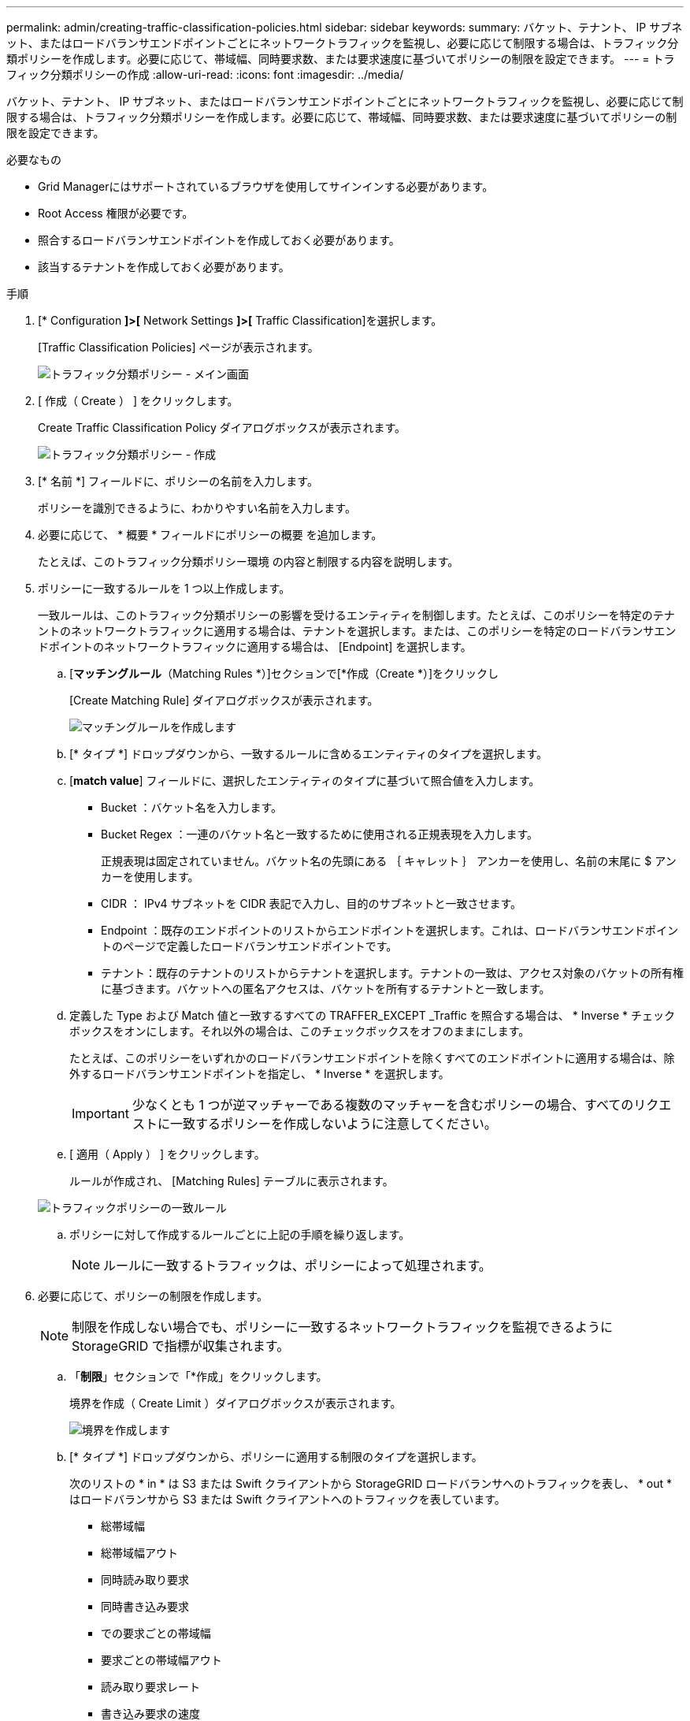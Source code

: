 ---
permalink: admin/creating-traffic-classification-policies.html 
sidebar: sidebar 
keywords:  
summary: バケット、テナント、 IP サブネット、またはロードバランサエンドポイントごとにネットワークトラフィックを監視し、必要に応じて制限する場合は、トラフィック分類ポリシーを作成します。必要に応じて、帯域幅、同時要求数、または要求速度に基づいてポリシーの制限を設定できます。 
---
= トラフィック分類ポリシーの作成
:allow-uri-read: 
:icons: font
:imagesdir: ../media/


[role="lead"]
バケット、テナント、 IP サブネット、またはロードバランサエンドポイントごとにネットワークトラフィックを監視し、必要に応じて制限する場合は、トラフィック分類ポリシーを作成します。必要に応じて、帯域幅、同時要求数、または要求速度に基づいてポリシーの制限を設定できます。

.必要なもの
* Grid Managerにはサポートされているブラウザを使用してサインインする必要があります。
* Root Access 権限が必要です。
* 照合するロードバランサエンドポイントを作成しておく必要があります。
* 該当するテナントを作成しておく必要があります。


.手順
. [* Configuration *]>[* Network Settings *]>[* Traffic Classification]を選択します。
+
[Traffic Classification Policies] ページが表示されます。

+
image::../media/traffic_classification_policies_main_screen.png[トラフィック分類ポリシー - メイン画面]

. [ 作成（ Create ） ] をクリックします。
+
Create Traffic Classification Policy ダイアログボックスが表示されます。

+
image::../media/traffic_classification_policy_create.png[トラフィック分類ポリシー - 作成]

. [* 名前 *] フィールドに、ポリシーの名前を入力します。
+
ポリシーを識別できるように、わかりやすい名前を入力します。

. 必要に応じて、 * 概要 * フィールドにポリシーの概要 を追加します。
+
たとえば、このトラフィック分類ポリシー環境 の内容と制限する内容を説明します。

. ポリシーに一致するルールを 1 つ以上作成します。
+
一致ルールは、このトラフィック分類ポリシーの影響を受けるエンティティを制御します。たとえば、このポリシーを特定のテナントのネットワークトラフィックに適用する場合は、テナントを選択します。または、このポリシーを特定のロードバランサエンドポイントのネットワークトラフィックに適用する場合は、 [Endpoint] を選択します。

+
.. [*マッチングルール*（Matching Rules *）]セクションで[*作成（Create *）]をクリックし
+
[Create Matching Rule] ダイアログボックスが表示されます。

+
image::../media/traffic_classification_policy_create_matching_rule.png[マッチングルールを作成します]

.. [* タイプ *] ドロップダウンから、一致するルールに含めるエンティティのタイプを選択します。
.. [*match value*] フィールドに、選択したエンティティのタイプに基づいて照合値を入力します。
+
*** Bucket ：バケット名を入力します。
*** Bucket Regex ：一連のバケット名と一致するために使用される正規表現を入力します。
+
正規表現は固定されていません。バケット名の先頭にある ｛ キャレット ｝ アンカーを使用し、名前の末尾に $ アンカーを使用します。

*** CIDR ： IPv4 サブネットを CIDR 表記で入力し、目的のサブネットと一致させます。
*** Endpoint ：既存のエンドポイントのリストからエンドポイントを選択します。これは、ロードバランサエンドポイントのページで定義したロードバランサエンドポイントです。
*** テナント：既存のテナントのリストからテナントを選択します。テナントの一致は、アクセス対象のバケットの所有権に基づきます。バケットへの匿名アクセスは、バケットを所有するテナントと一致します。


.. 定義した Type および Match 値と一致するすべての TRAFFER_EXCEPT _Traffic を照合する場合は、 * Inverse * チェックボックスをオンにします。それ以外の場合は、このチェックボックスをオフのままにします。
+
たとえば、このポリシーをいずれかのロードバランサエンドポイントを除くすべてのエンドポイントに適用する場合は、除外するロードバランサエンドポイントを指定し、 * Inverse * を選択します。

+

IMPORTANT: 少なくとも 1 つが逆マッチャーである複数のマッチャーを含むポリシーの場合、すべてのリクエストに一致するポリシーを作成しないように注意してください。

.. [ 適用（ Apply ） ] をクリックします。
+
ルールが作成され、 [Matching Rules] テーブルに表示されます。

+
image::../media/traffic_classification_policy_rules.png[トラフィックポリシーの一致ルール]

.. ポリシーに対して作成するルールごとに上記の手順を繰り返します。
+

NOTE: ルールに一致するトラフィックは、ポリシーによって処理されます。



. 必要に応じて、ポリシーの制限を作成します。
+

NOTE: 制限を作成しない場合でも、ポリシーに一致するネットワークトラフィックを監視できるように StorageGRID で指標が収集されます。

+
.. 「*制限*」セクションで「*作成」をクリックします。
+
境界を作成（ Create Limit ）ダイアログボックスが表示されます。

+
image::../media/traffic_classification_policy_create_limit.png[境界を作成します]

.. [* タイプ *] ドロップダウンから、ポリシーに適用する制限のタイプを選択します。
+
次のリストの * in * は S3 または Swift クライアントから StorageGRID ロードバランサへのトラフィックを表し、 * out * はロードバランサから S3 または Swift クライアントへのトラフィックを表しています。

+
*** 総帯域幅
*** 総帯域幅アウト
*** 同時読み取り要求
*** 同時書き込み要求
*** での要求ごとの帯域幅
*** 要求ごとの帯域幅アウト
*** 読み取り要求レート
*** 書き込み要求の速度
+
[NOTE]
====
ポリシーを作成して、アグリゲートの帯域幅を制限したり、要求ごとの帯域幅を制限したりできます。ただし、 StorageGRID では、両方のタイプの帯域幅を同時に制限することはできません。アグリゲートの帯域幅の制限により、制限のないトラフィックにパフォーマンスが若干低下する可能性があります。

====
+
帯域幅の制限については、設定された制限のタイプに最も一致するポリシーが StorageGRID によって適用されます。たとえば、トラフィックを一方向のみに制限するポリシーがある場合、帯域幅制限が設定されている他のポリシーと一致するトラフィックがあっても、反対方向のトラフィックは無制限になります。StorageGRID は、帯域幅制限の「ベスト」マッチを次の順序で実装します。

+
**** 正確な IP アドレス（ /32 マスク）
**** 正確なバケット名
**** バケットの正規表現
**** テナント
**** エンドポイント
**** 正確でない CIDR の一致（ /32 ではない）
**** 逆一致




.. [* 値 *] フィールドに、選択した制限のタイプの数値を入力します。
+
制限を選択すると、想定される単位が表示されます。

.. [ 適用（ Apply ） ] をクリックします。
+
境界が作成され、 [ 境界（ Limits ） ] テーブルにリストされます。

+
image::../media/traffic_classification_policy_limits.png[トラフィックポリシーの制限]

.. ポリシーに追加する上限ごとに、上記の手順を繰り返します。
+
たとえば、 SLA 階層に 40Gbps の帯域幅制限を作成する場合は、制限されたアグリゲート帯域幅と合計帯域幅の制限を作成し、各帯域幅を 40Gbps に設定します。

+

NOTE: 1 秒あたりのメガバイト数をギガビット / 秒に変換するには、 8 倍にします。たとえば、 125 MB/ 秒は 1 、 000 Mbps または 1 Gbps に相当します。



. ルールと制限の作成が完了したら、*保存*をクリックします。
+
ポリシーが保存され、 Traffic Classification Policies テーブルにリストされます。

+
image::../media/traffic_classification_policies_main_screen_w_examples.png[トラフィックポリシーの例]

+
S3 および Swift クライアントトラフィックがトラフィック分類ポリシーに従って処理されるようになりました。トラフィックチャートを表示して、ポリシーが想定したトラフィック制限を適用していることを確認できます。



.関連情報
link:managing-load-balancing.html["負荷分散の管理"]

link:viewing-network-traffic-metrics.html["ネットワークトラフィックメトリックの表示"]
